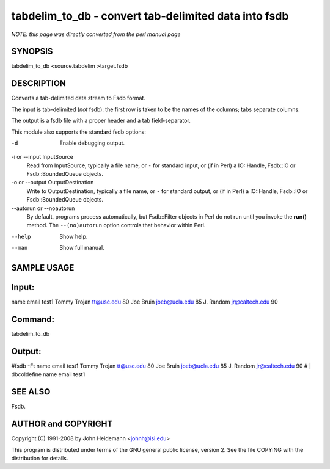 tabdelim_to_db - convert tab-delimited data into fsdb
======================================================================

*NOTE: this page was directly converted from the perl manual page*

SYNOPSIS
--------

tabdelim_to_db <source.tabdelim >target.fsdb

DESCRIPTION
-----------

Converts a tab-delimited data stream to Fsdb format.

The input is tab-delimited (*not* fsdb): the first row is taken to be
the names of the columns; tabs separate columns.

The output is a fsdb file with a proper header and a tab
field-separator.

This module also supports the standard fsdb options:

-d
   Enable debugging output.

-i or --input InputSource
   Read from InputSource, typically a file name, or ``-`` for standard
   input, or (if in Perl) a IO::Handle, Fsdb::IO or Fsdb::BoundedQueue
   objects.

-o or --output OutputDestination
   Write to OutputDestination, typically a file name, or ``-`` for
   standard output, or (if in Perl) a IO::Handle, Fsdb::IO or
   Fsdb::BoundedQueue objects.

--autorun or --noautorun
   By default, programs process automatically, but Fsdb::Filter objects
   in Perl do not run until you invoke the **run()** method. The
   ``--(no)autorun`` option controls that behavior within Perl.

--help
   Show help.

--man
   Show full manual.

SAMPLE USAGE
------------

Input:
------

name email test1 Tommy Trojan tt@usc.edu 80 Joe Bruin joeb@ucla.edu 85
J. Random jr@caltech.edu 90

Command:
--------

tabdelim_to_db

Output:
-------

#fsdb -Ft name email test1 Tommy Trojan tt@usc.edu 80 Joe Bruin
joeb@ucla.edu 85 J. Random jr@caltech.edu 90 # \| dbcoldefine name email
test1

SEE ALSO
--------

Fsdb.

AUTHOR and COPYRIGHT
--------------------

Copyright (C) 1991-2008 by John Heidemann <johnh@isi.edu>

This program is distributed under terms of the GNU general public
license, version 2. See the file COPYING with the distribution for
details.
